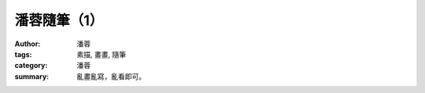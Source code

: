 潘蓉隨筆（1）
#############

:author: 潘蓉
:tags: 素描, 畫畫, 隨筆
:category: 潘蓉
:summary: 亂畫亂寫，亂看即可。


.. embed_picasaweb_image:: https://lh4.googleusercontent.com/-0rNvtfF4YEc/VNIY3LsBZTI/AAAAAAAAlwo/zb4rytUVKPA/s640/IMAG0084.jpg
    :image_url: https://picasaweb.google.com/lh/photo/cEBynEYnKpH7wy2IGHCdNtMTjNZETYmyPJy0liipFm0
    :album_url: https://picasaweb.google.com/116486520727854844696/wHhYh
    :album_name: 潘蓉隨筆
    :css_class: picasa-image

.. embed_picasaweb_image:: https://lh5.googleusercontent.com/-XOhgKeFgIos/VNIY3KHaKGI/AAAAAAAAlv4/5fdy0trzbnM/s640/IMAG0086.jpg
    :image_url: https://picasaweb.google.com/lh/photo/RJWklztkSDFv2gId30orgtMTjNZETYmyPJy0liipFm0
    :album_url: https://picasaweb.google.com/116486520727854844696/wHhYh
    :album_name: 潘蓉隨筆
    :css_class: picasa-image

..
    .. embed_picasaweb_image:: 
    :image_url: 
    :album_url: https://picasaweb.google.com/116486520727854844696/wHhYh
    :album_name: 潘蓉隨筆
    :css_class: picasa-image
